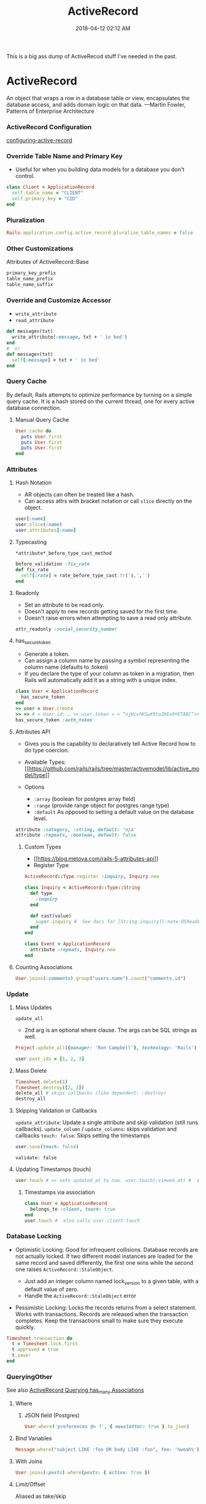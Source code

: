 :PROPERTIES:
:ID:       40FFCDB2-F065-4EDC-9DED-C3007827B470
:END:
#+title: ActiveRecord
#+date: 2018-04-12 02:12 AM
#+updated: 2022-08-18 14:57 PM
#+filetags: :ruby:rails:

This is a big ass dump of ActiveRecod stuff I've needed in the past.

* ActiveRecord
  :PROPERTIES:
  :CUSTOM_ID: activerecord
  :END:
  An object that wraps a row in a database table or view, encapsulates the
  database access, and adds domain logic on that data. ---Martin Fowler,
  Patterns of Enterprise Architecture

*** ActiveRecord Configuration
    :PROPERTIES:
    :CUSTOM_ID: activerecord-configuration
    :END:
    [[http://edgeguides.rubyonrails.org/configuring.html#configuring-active-record][configuring-active-record]]

*** Override Table Name and Primary Key
    :PROPERTIES:
    :CUSTOM_ID: override-table-name-and-primary-key
    :END:

    - Useful for when you building data models for a database you don't
      control.

    #+begin_src ruby
      class Client < ApplicationRecord
        self.table_name = "CLIENT"
        self.primary_key = "CID"
      end
    #+end_src

*** Pluralization
    :PROPERTIES:
    :CUSTOM_ID: pluralization
    :END:
    #+begin_src ruby
      Rails.application.config.active_record.pluralize_table_names = false
    #+end_src

*** Other Customizations
    :PROPERTIES:
    :CUSTOM_ID: other-customizations
    :END:
    Attributes of ActiveRecord::Base

    #+begin_src ruby
      primary_key_prefix
      table_name_prefix
      table_name_suffix
    #+end_src

*** Override and Customize Accessor
    :PROPERTIES:
    :CUSTOM_ID: override-and-customize-accessor
    :END:

    - =write_attribute=
    - =read_attribute=

    #+begin_src ruby
      def message=(txt)   
        write_attribute(:message, txt + ' in bed') 
      end
      #  or 
      def message=(txt)   
        self[:message] = txt + ' in bed'
      end
    #+end_src

*** Query Cache
    :PROPERTIES:
    :CUSTOM_ID: query-cache
    :END:
    By default, Rails attempts to optimize performance by turning on a
    simple query cache. It is a hash stored on the current thread, one for
    every active database connection.

**** Manual Query Cache
     :PROPERTIES:
     :CUSTOM_ID: manual-query-cache
     :END:
     #+begin_src ruby
       User.cache do   
         puts User.first   
         puts User.first   
         puts User.first 
       end
     #+end_src

*** Attributes
    :PROPERTIES:
    :CUSTOM_ID: attributes
    :END:
**** Hash Notation
     :PROPERTIES:
     :CUSTOM_ID: hash-notation
     :END:

     - AR objects can often be treated like a hash.
     - Can access attrs with bracket notation or call =slice= directly on the
       object.

     #+begin_src ruby
       user[:name]
       user.slice(:name)
       user.attributes[:name]
     #+end_src

**** Typecasting
     :PROPERTIES:
     :CUSTOM_ID: typecasting
     :END:
     =*attribute*_before_type_cast_method=

     #+begin_src ruby
       before_validation :fix_rate 
       def fix_rate   
         self[:rate] = rate_before_type_cast.tr('$,','') 
       end
     #+end_src

**** Readonly
     :PROPERTIES:
     :CUSTOM_ID: readonly
     :END:

     - Set an attribute to be read only.
     - Doesn't apply to new records getting saved for the first time.
     - Doesn't raise errors when attempting to save a read only attribute.

     #+begin_src ruby
       attr_readonly :social_security_number
     #+end_src

**** has_secure_token
     :PROPERTIES:
     :CUSTOM_ID: has_secure_token
     :END:

     - Generate a token.
     - Can assign a column name by passing a symbol representing the column
       name (defaults to :token)
     - If you declare the type of your column as token in a migration, then
       Rails will automatically add it as a string with a unique index.

     #+begin_src ruby
       class User < ApplicationRecord  
         has_secure_token
       end
       >> user = User.create 
       >> => # < User id: … >> user.token = > “njHcvhKSwX9toZKEe9YETA8C”>> user.regenerate_token
       has_secure_token :auth_token
     #+end_src

**** Attributes API
     :PROPERTIES:
     :CUSTOM_ID: attributes-api
     :END:

     - Gives you is the capability to declaratively tell Active Record how to
       do type coercion.
     - Available Types:
       [[https://github.com/rails/rails/tree/master/activemodel/lib/active_model/type][[[https://github.com/rails/rails/tree/master/activemodel/lib/active_model/type]]]]
     - Options

       - =:array= (boolean for postgres array field)
       - =:range= (provide range object for postgres range type)
       - =:default= As opposed to setting a default value on the database
         level.

     #+begin_src ruby
       attribute :category, :string, default: 'n/a'
       attribute :repeats, :boolean, default: false
     #+end_src

***** Custom Types
      :PROPERTIES:
      :CUSTOM_ID: custom-types
      :END:

      - [[https://blog.metova.com/rails-5-attributes-api][[[https://blog.metova.com/rails-5-attributes-api]]]]
      - Register Type

      #+begin_src ruby
        ActiveRecord::Type.register :inquiry, Inquiry.new
      #+end_src

      #+begin_src ruby
        class Inquiry < ActiveRecord::Type::String   
          def type 
            :inquiry   
          end   
        
          def cast(value)     
            super.inquiry #  See docs for [String.inquiry](:note:059eadc0-9cd8-4955-bb41-b579e5877cb7) 
          end 
        end
        
        class Event < ApplicationRecord   
          attribute :repeats, Inquiry.new
        end
      #+end_src

**** Counting Associations
     :PROPERTIES:
     :CUSTOM_ID: counting-associations
     :END:
     #+begin_src ruby
       User.joins(:comments).group("users.name").count("comments.id")
     #+end_src

*** Update
    :PROPERTIES:
    :CUSTOM_ID: update
    :END:
**** Mass Updates
     :PROPERTIES:
     :CUSTOM_ID: mass-updates
     :END:
     =update_all=

     - 2nd arg is an optional where clause. The args can be SQL strings as
       well.

     #+begin_src ruby
       Project.update_all({manager: 'Ron Campbell'}, technology: 'Rails')
     #+end_src

     #+begin_src ruby
       user.post_ids = [1, 2, 3]
     #+end_src

**** Mass Delete
     :PROPERTIES:
     :CUSTOM_ID: mass-delete
     :END:
     #+begin_src ruby
       Timesheet.delete(1) 
       Timesheet.destroy([2, 3])
       delete_all # skips callbacks (like dependent: :destroy)
       destroy_all
     #+end_src

**** Skipping Validation or Callbacks
     :PROPERTIES:
     :CUSTOM_ID: skipping-validation-or-callbacks
     :END:
     =update_attribute=: Update a single attribute and skip validation (still
     runs callbacks). =update_column= / =update_columns=: skips validation
     and callbacks =touch: false=: Skips setting the timestamps

     #+begin_src ruby
       user.save(touch: false)
     #+end_src

     =validate: false=

**** Updating Timestamps (touch)
     :PROPERTIES:
     :CUSTOM_ID: updating-timestamps-touch
     :END:
     #+begin_src ruby
       user.touch # => sets updated_at to now. user.touch(:viewed_at) #  sets viewed_at and updated_at to now.
     #+end_src

***** Timestamps via association
      :PROPERTIES:
      :CUSTOM_ID: timestamps-via-association
      :END:
      #+begin_src ruby
        class User < ApplicationRecord   
          belongs_to :client, touch: true 
        end 
        user.touch #  also calls user.client.touch
      #+end_src

*** Database Locking
    :PROPERTIES:
    :CUSTOM_ID: database-locking
    :END:

    - Optimistic Locking: Good for infrequent collisions. Database records
      are not actually locked. If two different model instances are loaded
      for the same record and saved differently, the first one wins while
      the second one raises ~ActiveRecord::StaleObject~.

      - Just add an integer column named lock_version to a given table, with
        a default value of zero.
      - Handle the ~ActiveRecord::StaleObject~ error

    - Pessimistic Locking: Locks the records returns from a select
      statement. Works with transactions. Records are released when the
      transaction completes. Keep the transactions small to make sure they
      execute quickly.

    #+begin_src ruby
      Timesheet.transaction do   
        t = Timesheet.lock.first   
        t.approved = true   
        t.save! 
      end
    #+end_src

*** QueryingOther
    :PROPERTIES:
    :CUSTOM_ID: queryingother
    :END:

    See also [[id:28FC6AAD-4491-4DA5-BB3A-796E9EECD235][ActiveRecord Querying has_many Associations]]
    
**** Where
     :PROPERTIES:
     :CUSTOM_ID: where
     :END:

***** JSON field (Postgres)

     #+begin_src ruby
       User.where('preferences @> ?', { newsletter: true }.to_json)
     #+end_src

**** Bind Variables
     :PROPERTIES:
     :CUSTOM_ID: bind-variables
     :END:
     #+begin_src ruby
       Message.where("subject LIKE :foo OR body LIKE :foo", foo: '%woah%')
     #+end_src

**** With Joins
     :PROPERTIES:
     :CUSTOM_ID: with-joins
     :END:
     #+begin_src ruby
       User.joins(:posts).where(posts: { active: true })
     #+end_src

**** Limit/Offset
     :PROPERTIES:
     :CUSTOM_ID: limitoffset
     :END:
     Aliased as take/skip

     #+begin_src ruby
       Timesheet.take(10).skip(10)
     #+end_src

**** Select
     :PROPERTIES:
     :CUSTOM_ID: select
     :END:

     - Add calculated or composed columns
     - NOTE: the calculated column will show in =attributes= method or
       calling the method directly

     #+begin_src ruby
       b = BillableWeek.select('*', "mon_hrs + tues_hrs as two_day_total").first
       b.two_day_total # => 16
     #+end_src

**** From (and Aliasing Table Names)
     :PROPERTIES:
     :CUSTOM_ID: from-and-aliasing-table-names
     :END:

     - Useful for referencing subqueries or views.
     - See also:
       - [[http://api.rubyonrails.org/classes/ActiveRecord/QueryMethods.html#method-i-from][[[http://api.rubyonrails.org/classes/ActiveRecord/QueryMethods.html#method-i-from]]]]
       - [[https://hashrocket.com/blog/posts/advanced-queries-with-activerecord-s-from-method][[[https://hashrocket.com/blog/posts/advanced-queries-with-activerecord-s-from-method]]]]

     #+begin_src ruby
       Topic.select('title').from(Topic.approved).to_sql 
       # => "SELECT title FROM (SELECT * FROM topics WHERE approved = 't')"
     #+end_src

**** Ignoring columns     
     #+begin_src ruby
       class User < ApplicationRecord   
         self.ignored_columns = %w(some_stupid_bs_column) 
       end
     #+end_src

**** Group
     :PROPERTIES:
     :CUSTOM_ID: group
     :END:

     Usually used with select.

     #+begin_src ruby
       users = Account.select('name, SUM(cash) as money').group('name').to_a
     #+end_src

**** With having(clauses).
     :PROPERTIES:
     :CUSTOM_ID: with-havingclauses
     :END:

     Examples...

     #+begin_src ruby
       Dealer.joins(:quotes).group("dealers.id").having('count(quotes.id) > 1')
     #+end_src

     #+begin_src ruby
       User.group("created_at").having(["created_at > ?", 2.days.ago])
     #+end_src

     #+begin_src ruby
       Person.having('min(age) > 17').group(:last_name).minimum(:age)
     #+end_src
**** Includes / Eager Loading / Preloading
     :PROPERTIES:
     :CUSTOM_ID: includes--eager-loading--preloading
     :END:

      LEFT OUTER JOIN to grab additional associated data. Delegates to
      eager_load when joining, and to preload when doing two queries (an
      additional WHERE IN)to get the associated data.With where

     #+begin_src ruby
       User.includes(:auctions).where(auctions: {name: 'Lumina'})
     #+end_src

**** find_or_create_by / create_with
     :PROPERTIES:
     :CUSTOM_ID: find_or_create_by--create_with
     :END:
     Use retry in a begin / end block when rescuing
     ActiveRecord::RecordNotUnique to deal with race conditions.

     #+begin_src ruby
       User.create_with(active: true).find_or_create_by(first_name: 'Buster', ...)
     #+end_src

     #+begin_src ruby
       User.find_or_create_by(first_name: 'Poppa') do |user| 
         user.last_name = 'Smurf' 
       end
     #+end_src

**** Explain
     :PROPERTIES:
     :CUSTOM_ID: explain
     :END:
     #+begin_src ruby
       Asteroid::NearEarthObject.select("a.name").from(Asteroid::NearEarthObject.where(is_potentially_hazardous_asteroid: false), :a).explain
     #+end_src

**** Existence
     :PROPERTIES:
     :CUSTOM_ID: existence
     :END:

     - =exists?=
     - =any?=
     - =empty?= (returns the count if not empty or true)
     - =many?= (more than one)
     - =one?=
     - =None= The query method returns Active-Record::NullRelation, which is
       an implementation of the Null Object pattern. It is to be used in
       instances where you have a method that returns a relation, but there
       is a condition in which you do not want the database to be queried.
       All subsequent chained conditions will work without issue, eliminating
       the need to continuously check whether the object your are working
       with is a relation.

**** Other Noteworthy Query Methods
     :PROPERTIES:
     :CUSTOM_ID: other-noteworthy-query-methods
     :END:

     - =readonly=
     - =reorder=
     - =reverse_order=
     - =merge=
     - =only(*onlies)=
     - =except(*skips)=
     - =to_json= (also =to_xml= and =to_yaml=)
     - =unscope= (useful for unscoping default scopes). Can take :from,
       :having, :joins, ...etc

     #+begin_src ruby
       Member.where(name: "Fool", active: true).unscope(where: :name)
       Member.unscope(:active)...
     #+end_src

     - =unscoped= (removes all scopes including the default scope)

     #+begin_src ruby
       Timesheet.unscoped.where("created_at < ?", 1.year.ago)
     #+end_src

     - =find_by_sql(String)=
       - Returns objects based on the SQL string arg.
       - Use bind variables
       - Use this for writing complex SQL queries that don't lend themselves
         well to using AR's query API (like having to use CTEs)

*** Using the Database Connection Directly
    :PROPERTIES:
    :CUSTOM_ID: using-the-database-connection-directly
    :END:

    - Using a connection object.
    - There's lots of methods that can be called on the connect adapter
      object.

    #+begin_src ruby
     ActiveRecord::Base.connectionconn.tables #  => an array of the table names
    #+end_src

    #+begin_src ruby
     ActiveRecord::Base.connection.execute("select * from asteroid_near_earth_objects").values
    #+end_src

    - .select_rows("select * from asteroid_orbit")
    - .select_all
    - .select_one
    - .select_values

*** Executing a SQL script in a file
    :PROPERTIES:
    :CUSTOM_ID: executing-a-sql-script-in-a-file
    :END:

    - Read the file, split on ‘;' and execute each statement.

    #+begin_src ruby
      def execute_sql_file(path)   
        File.read(path). split(';').each do |sql|    
          begin       
            ActiveRecord::Base.connection.execute(#{sql}") unless sql.blank?     
          rescue ActiveRecord::StatementInvalid       
              $stderr.puts "warning: #{$!}"     
          end   
        end
      end
    #+end_src

*** Polymorphic Associations
**** Doing SQL joins with polymorphic associations.
     :PROPERTIES:
     :CUSTOM_ID: doing-sql-joins-with-polymorphic-associations
     :END:

     #+begin_src ruby
       Activity.joins("LEFT JOIN users ON activities.owner_type = 'User' AND activities.owner_id = users.id")
       Activity.joins("LEFT JOIN managers ON activities.owner_type = 'Manager' AND activities.owner_id = managers.id")
     #+end_src

*** Associations
    :PROPERTIES:
    :CUSTOM_ID: associations
    :END:
**** has_many
     :PROPERTIES:
     :CUSTOM_ID: has_many
     :END:

     - returns =ActiveRecord::CollectionProxy=

       - @owner
       - @target
       - @reflection

*** ActiveRecord::CollectionProxy Methods
    :PROPERTIES:
    :CUSTOM_ID: activerecordcollectionproxy-methods
    :END:

    Here's a bunch of examples...

    #+begin_example ruby
      user.timesheets.select(:*, "calc_something(col1, col2) as delta").to_a
    #+end_example

    #+begin_example ruby
      user.timesheets.closed.each(&:mark_for_destruction)
    #+end_example

    - ~before_add~, ~after_add~

    #+begin_example ruby
      has_many :unchangable_posts, class_name: "Post", before_add: ->(owner, record) { raise "Can't do it!" }
    #+end_example

    #+begin_example ruby
      has_many :pending_comments, -> { where( approved: true) }, class_name: 'Comment'
    #+end_example

    #+begin_example ruby
      class Client < ActiveRecord::Base
        has_many :timesheets, -> { distinct }, through: :billable_weeks
      end
    #+end_example

    #+begin_example ruby
      class User < ActiveRecord::Base
        has_many :timesheets
        has_one :latest_sheet, -> { order(' created_at desc') }, class_name: 'Timesheet'
      end
    #+end_example

    #+begin_example ruby
      belongs_to :project, -> { readonly }
      belongs_to :post, -> { includes(:author) }
    #+end_example

**** Extenting Associations

     Methods...
    #+begin_example ruby
      has_many :people do
        def named(full_name)
          first_name, last_name = full_name.split(" ", 2)
          where(first_name: first_name, last_name: last_name).first_or_create
        end
      end
    #+end_example

    Same thing, but using modules...
    #+begin_example ruby
      has_many :people, -> { extending(ByNameExtension, ByRecentExtension) }
    #+end_example

**** Association with null object pattern

    #+begin_example ruby
       belongs_to :automatic_payment_method, class_name: 'PaymentMethod'

       def automatic_payment_method
         super || NullAutomaticPaymentMethod.new
       end
    #+end_example

*** Callback Classes

    It is common enough to want to reuse callback code for
    more than one object that Rails gives you a way to write callback
    classes. All you have to do is: Pass a given callback queue an object
    that responds to the name of the callback and takes the model object
    as a parameter.

    Soft delete example
    #+begin_example ruby
      class MarkDeleted
        def self.before_destroy(model)
          model.update_attribute(:deleted_at, Time.current)
          throw(:abort)
        end
      end
      
      class Account < ActiveRecord::Base
        before_destroy MarkDeleted
      end
    #+end_example

*** Value Objects

    Unlike with object identity, value objects are considered equal when their
    attributes are equal. Example of an Address type value object

    #+begin_example ruby
      class Person < ActiveRecord::Base
        def address
          @address || = Address.new(address_city, address_state)
        end
        
        def address=(address)
          self[:address_city] = address.city
          self[:address_state] = address.state
          @address = address
        end
      end
      
      class Address
        attr_reader :city, :state

        def initialize(city, state)
          @city, @state = city, state
        end
        
        def ==(other_address)
          city == other_address.city && state == other_address.state
        end
      end
    #+end_example
